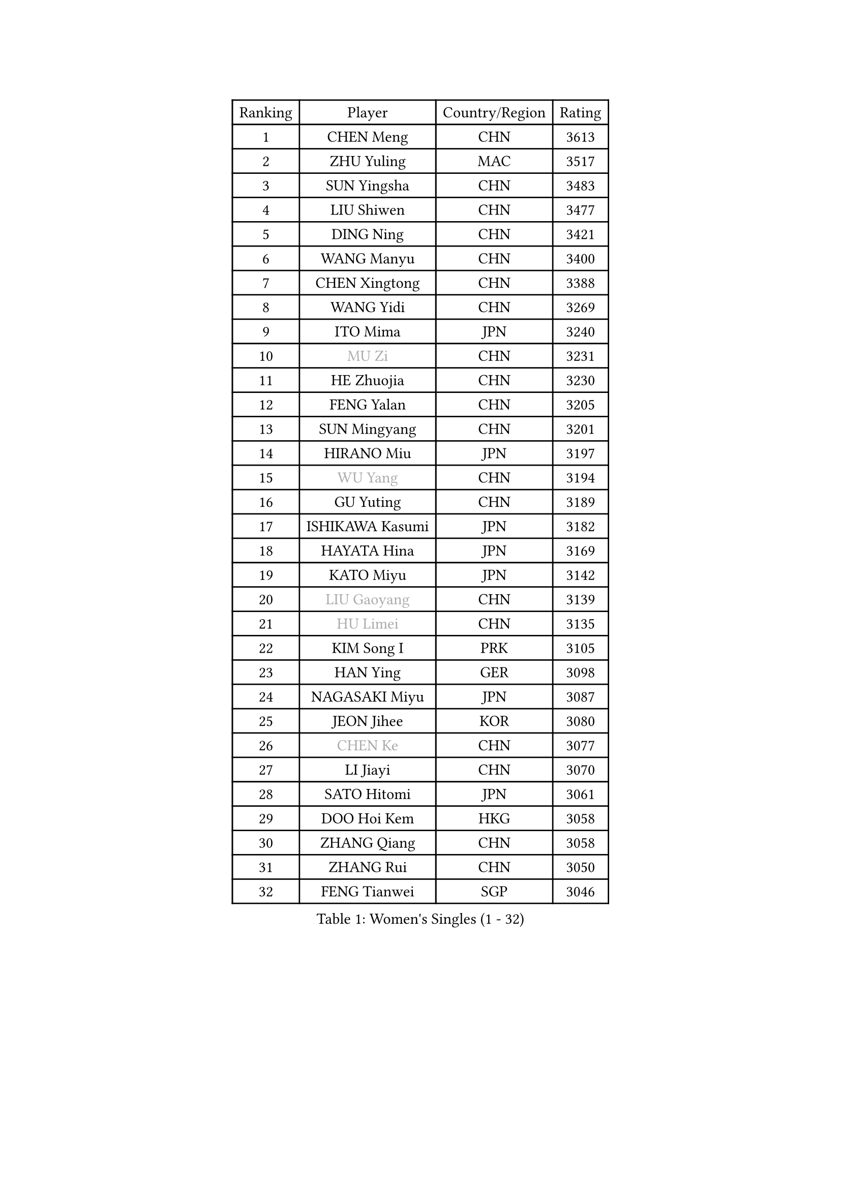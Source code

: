 
#set text(font: ("Courier New", "NSimSun"))
#figure(
  caption: "Women's Singles (1 - 32)",
    table(
      columns: 4,
      [Ranking], [Player], [Country/Region], [Rating],
      [1], [CHEN Meng], [CHN], [3613],
      [2], [ZHU Yuling], [MAC], [3517],
      [3], [SUN Yingsha], [CHN], [3483],
      [4], [LIU Shiwen], [CHN], [3477],
      [5], [DING Ning], [CHN], [3421],
      [6], [WANG Manyu], [CHN], [3400],
      [7], [CHEN Xingtong], [CHN], [3388],
      [8], [WANG Yidi], [CHN], [3269],
      [9], [ITO Mima], [JPN], [3240],
      [10], [#text(gray, "MU Zi")], [CHN], [3231],
      [11], [HE Zhuojia], [CHN], [3230],
      [12], [FENG Yalan], [CHN], [3205],
      [13], [SUN Mingyang], [CHN], [3201],
      [14], [HIRANO Miu], [JPN], [3197],
      [15], [#text(gray, "WU Yang")], [CHN], [3194],
      [16], [GU Yuting], [CHN], [3189],
      [17], [ISHIKAWA Kasumi], [JPN], [3182],
      [18], [HAYATA Hina], [JPN], [3169],
      [19], [KATO Miyu], [JPN], [3142],
      [20], [#text(gray, "LIU Gaoyang")], [CHN], [3139],
      [21], [#text(gray, "HU Limei")], [CHN], [3135],
      [22], [KIM Song I], [PRK], [3105],
      [23], [HAN Ying], [GER], [3098],
      [24], [NAGASAKI Miyu], [JPN], [3087],
      [25], [JEON Jihee], [KOR], [3080],
      [26], [#text(gray, "CHEN Ke")], [CHN], [3077],
      [27], [LI Jiayi], [CHN], [3070],
      [28], [SATO Hitomi], [JPN], [3061],
      [29], [DOO Hoi Kem], [HKG], [3058],
      [30], [ZHANG Qiang], [CHN], [3058],
      [31], [ZHANG Rui], [CHN], [3050],
      [32], [FENG Tianwei], [SGP], [3046],
    )
  )#pagebreak()

#set text(font: ("Courier New", "NSimSun"))
#figure(
  caption: "Women's Singles (33 - 64)",
    table(
      columns: 4,
      [Ranking], [Player], [Country/Region], [Rating],
      [33], [LIU Weishan], [CHN], [3030],
      [34], [YU Mengyu], [SGP], [3025],
      [35], [CHE Xiaoxi], [CHN], [3012],
      [36], [KIHARA Miyuu], [JPN], [3009],
      [37], [YU Fu], [POR], [3006],
      [38], [LIU Xi], [CHN], [3001],
      [39], [CHA Hyo Sim], [PRK], [2976],
      [40], [ANDO Minami], [JPN], [2976],
      [41], [QIAN Tianyi], [CHN], [2974],
      [42], [HASHIMOTO Honoka], [JPN], [2973],
      [43], [#text(gray, "GU Ruochen")], [CHN], [2971],
      [44], [CHENG I-Ching], [TPE], [2966],
      [45], [LI Qian], [POL], [2961],
      [46], [SUH Hyo Won], [KOR], [2960],
      [47], [LIU Fei], [CHN], [2958],
      [48], [SHIBATA Saki], [JPN], [2948],
      [49], [HU Melek], [TUR], [2947],
      [50], [MITTELHAM Nina], [GER], [2938],
      [51], [NI Xia Lian], [LUX], [2934],
      [52], [SZOCS Bernadette], [ROU], [2934],
      [53], [LEE Ho Ching], [HKG], [2931],
      [54], [KIM Nam Hae], [PRK], [2929],
      [55], [YANG Xiaoxin], [MON], [2928],
      [56], [FAN Siqi], [CHN], [2924],
      [57], [POLCANOVA Sofia], [AUT], [2920],
      [58], [SOO Wai Yam Minnie], [HKG], [2919],
      [59], [SOLJA Petrissa], [GER], [2916],
      [60], [MATSUDAIRA Shiho], [JPN], [2916],
      [61], [CHEN Szu-Yu], [TPE], [2907],
      [62], [CHOI Hyojoo], [KOR], [2905],
      [63], [PESOTSKA Margaryta], [UKR], [2888],
      [64], [SHAN Xiaona], [GER], [2876],
    )
  )#pagebreak()

#set text(font: ("Courier New", "NSimSun"))
#figure(
  caption: "Women's Singles (65 - 96)",
    table(
      columns: 4,
      [Ranking], [Player], [Country/Region], [Rating],
      [65], [LI Jiao], [NED], [2872],
      [66], [LI Jie], [NED], [2864],
      [67], [EKHOLM Matilda], [SWE], [2864],
      [68], [LI Fen], [SWE], [2857],
      [69], [LIU Xin], [CHN], [2855],
      [70], [YANG Ha Eun], [KOR], [2855],
      [71], [CHENG Hsien-Tzu], [TPE], [2854],
      [72], [LIU Hsing-Yin], [TPE], [2854],
      [73], [KIM Hayeong], [KOR], [2853],
      [74], [SHIN Yubin], [KOR], [2852],
      [75], [MORI Sakura], [JPN], [2849],
      [76], [LIU Jia], [AUT], [2843],
      [77], [OJIO Haruna], [JPN], [2842],
      [78], [MIKHAILOVA Polina], [RUS], [2839],
      [79], [ODO Satsuki], [JPN], [2831],
      [80], [DIAZ Adriana], [PUR], [2830],
      [81], [#text(gray, "LI Jiayuan")], [CHN], [2830],
      [82], [HAMAMOTO Yui], [JPN], [2827],
      [83], [ZENG Jian], [SGP], [2820],
      [84], [EERLAND Britt], [NED], [2814],
      [85], [HUANG Yingqi], [CHN], [2811],
      [86], [LEE Zion], [KOR], [2803],
      [87], [#text(gray, "MATSUZAWA Marina")], [JPN], [2802],
      [88], [POTA Georgina], [HUN], [2798],
      [89], [MATELOVA Hana], [CZE], [2797],
      [90], [BILENKO Tetyana], [UKR], [2796],
      [91], [MAEDA Miyu], [JPN], [2791],
      [92], [LEE Eunhye], [KOR], [2790],
      [93], [SAWETTABUT Suthasini], [THA], [2788],
      [94], [#text(gray, "MORIZONO Mizuki")], [JPN], [2786],
      [95], [LANG Kristin], [GER], [2786],
      [96], [KIM Byeolnim], [KOR], [2785],
    )
  )#pagebreak()

#set text(font: ("Courier New", "NSimSun"))
#figure(
  caption: "Women's Singles (97 - 128)",
    table(
      columns: 4,
      [Ranking], [Player], [Country/Region], [Rating],
      [97], [GRZYBOWSKA-FRANC Katarzyna], [POL], [2782],
      [98], [ZHANG Mo], [CAN], [2778],
      [99], [BATRA Manika], [IND], [2774],
      [100], [PYON Song Gyong], [PRK], [2770],
      [101], [SAMARA Elizabeta], [ROU], [2769],
      [102], [MADARASZ Dora], [HUN], [2768],
      [103], [#text(gray, "NARUMOTO Ayami")], [JPN], [2768],
      [104], [YOO Eunchong], [KOR], [2763],
      [105], [WU Yue], [USA], [2758],
      [106], [SOMA Yumeno], [JPN], [2758],
      [107], [SUN Jiayi], [CRO], [2747],
      [108], [YOON Hyobin], [KOR], [2741],
      [109], [SHIOMI Maki], [JPN], [2738],
      [110], [WINTER Sabine], [GER], [2738],
      [111], [SHAO Jieni], [POR], [2735],
      [112], [#text(gray, "MORIZONO Misaki")], [JPN], [2733],
      [113], [#text(gray, "KIM Youjin")], [KOR], [2733],
      [114], [LI Xiang], [ITA], [2730],
      [115], [#text(gray, "PARK Joohyun")], [KOR], [2727],
      [116], [BERGSTROM Linda], [SWE], [2720],
      [117], [LIN Ye], [SGP], [2718],
      [118], [GUO Yuhan], [CHN], [2716],
      [119], [TAKAHASHI Bruna], [BRA], [2707],
      [120], [#text(gray, "SO Eka")], [JPN], [2703],
      [121], [DIACONU Adina], [ROU], [2703],
      [122], [ZHANG Lily], [USA], [2703],
      [123], [MONTEIRO DODEAN Daniela], [ROU], [2700],
      [124], [#text(gray, "KATO Kyoka")], [JPN], [2697],
      [125], [BALAZOVA Barbora], [SVK], [2695],
      [126], [HUANG Yi-Hua], [TPE], [2694],
      [127], [PAVLOVICH Viktoria], [BLR], [2693],
      [128], [HAPONOVA Hanna], [UKR], [2683],
    )
  )